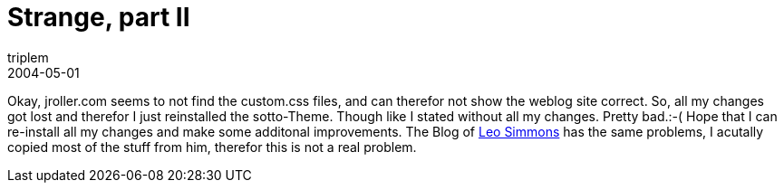 = Strange, part II
triplem
2004-05-01
:jbake-type: post
:jbake-status: published
:jbake-tags: Common

Okay, jroller.com seems to not find the custom.css files, and can therefor not show the weblog site correct. So, all my changes got lost and therefor I just reinstalled the sotto-Theme. Though like I stated without all my changes. Pretty bad.:-( Hope that I can re-install all my changes and make some additonal improvements. The Blog of http://jroller.com/page/lsd[Leo Simmons] has the same problems, I acutally copied most of the stuff from him, therefor this is not a real problem.